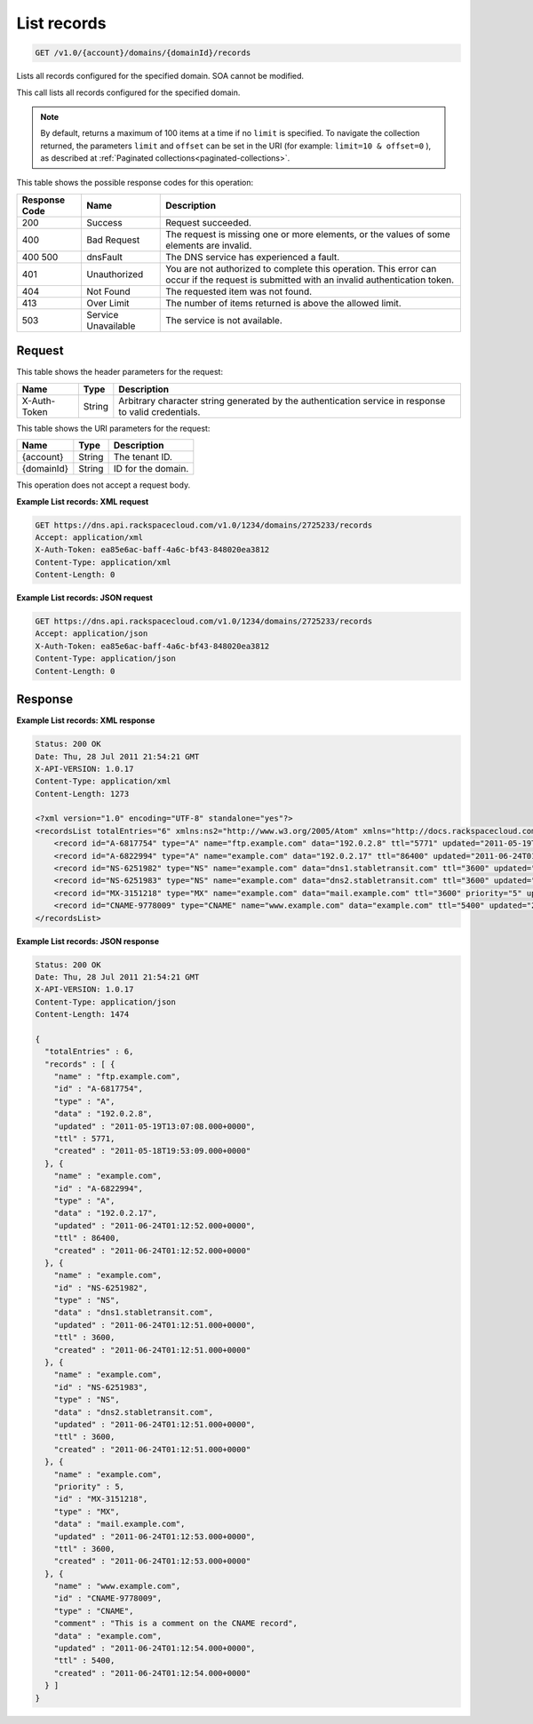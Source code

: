.. _get-list-records-v1.0-account-domains-domainid-records:

List records
~~~~~~~~~~~~

.. code::

    GET /v1.0/{account}/domains/{domainId}/records

Lists all records configured for the specified domain. SOA cannot be modified.

This call lists all records configured for the specified domain.

.. note::
   By default, returns a maximum of 100 items at a time if no ``limit`` is
   specified. To navigate the collection returned, the parameters ``limit`` and
   ``offset`` can be set in the URI (for example: ``limit=10 & offset=0`` ), as
   described at
   :ref:`Paginated collections<paginated-collections>`.

This table shows the possible response codes for this operation:

+--------------------------+-------------------------+-------------------------+
|Response Code             |Name                     |Description              |
+==========================+=========================+=========================+
|200                       |Success                  |Request succeeded.       |
+--------------------------+-------------------------+-------------------------+
|400                       |Bad Request              |The request is missing   |
|                          |                         |one or more elements, or |
|                          |                         |the values of some       |
|                          |                         |elements are invalid.    |
+--------------------------+-------------------------+-------------------------+
|400 500                   |dnsFault                 |The DNS service has      |
|                          |                         |experienced a fault.     |
+--------------------------+-------------------------+-------------------------+
|401                       |Unauthorized             |You are not authorized   |
|                          |                         |to complete this         |
|                          |                         |operation. This error    |
|                          |                         |can occur if the request |
|                          |                         |is submitted with an     |
|                          |                         |invalid authentication   |
|                          |                         |token.                   |
+--------------------------+-------------------------+-------------------------+
|404                       |Not Found                |The requested item was   |
|                          |                         |not found.               |
+--------------------------+-------------------------+-------------------------+
|413                       |Over Limit               |The number of items      |
|                          |                         |returned is above the    |
|                          |                         |allowed limit.           |
+--------------------------+-------------------------+-------------------------+
|503                       |Service Unavailable      |The service is not       |
|                          |                         |available.               |
+--------------------------+-------------------------+-------------------------+

Request
-------

This table shows the header parameters for the request:

+--------------------------+-------------------------+-------------------------+
|Name                      |Type                     |Description              |
+==========================+=========================+=========================+
|X-Auth-Token              |String                   |Arbitrary character      |
|                          |                         |string generated by the  |
|                          |                         |authentication service   |
|                          |                         |in response to valid     |
|                          |                         |credentials.             |
+--------------------------+-------------------------+-------------------------+

This table shows the URI parameters for the request:

+--------------------------+-------------------------+-------------------------+
|Name                      |Type                     |Description              |
+==========================+=========================+=========================+
|{account}                 |String                   |The tenant ID.           |
+--------------------------+-------------------------+-------------------------+
|{domainId}                |String                   |ID for the domain.       |
+--------------------------+-------------------------+-------------------------+

This operation does not accept a request body.

**Example List records: XML request**

.. code::

   GET https://dns.api.rackspacecloud.com/v1.0/1234/domains/2725233/records
   Accept: application/xml
   X-Auth-Token: ea85e6ac-baff-4a6c-bf43-848020ea3812
   Content-Type: application/xml
   Content-Length: 0

**Example List records: JSON request**


.. code::

   GET https://dns.api.rackspacecloud.com/v1.0/1234/domains/2725233/records
   Accept: application/json
   X-Auth-Token: ea85e6ac-baff-4a6c-bf43-848020ea3812
   Content-Type: application/json
   Content-Length: 0

Response
--------

**Example List records: XML response**

.. code::

   Status: 200 OK
   Date: Thu, 28 Jul 2011 21:54:21 GMT
   X-API-VERSION: 1.0.17
   Content-Type: application/xml
   Content-Length: 1273

   <?xml version="1.0" encoding="UTF-8" standalone="yes"?>
   <recordsList totalEntries="6" xmlns:ns2="http://www.w3.org/2005/Atom" xmlns="http://docs.rackspacecloud.com/dns/api/v1.0" xmlns:ns3="http://docs.rackspacecloud.com/dns/api/management/v1.0">
       <record id="A-6817754" type="A" name="ftp.example.com" data="192.0.2.8" ttl="5771" updated="2011-05-19T08:07:08-05:00" created="2011-05-18T14:53:09-05:00"/>
       <record id="A-6822994" type="A" name="example.com" data="192.0.2.17" ttl="86400" updated="2011-06-24T01:12:52Z" created="2011-06-24T01:12:52Z"/>
       <record id="NS-6251982" type="NS" name="example.com" data="dns1.stabletransit.com" ttl="3600" updated="2011-06-24T01:12:51Z" created="2011-06-24T01:12:51Z"/>
       <record id="NS-6251983" type="NS" name="example.com" data="dns2.stabletransit.com" ttl="3600" updated="2011-06-24T01:12:51Z" created="2011-06-24T01:12:51Z"/>
       <record id="MX-3151218" type="MX" name="example.com" data="mail.example.com" ttl="3600" priority="5" updated="2011-06-24T01:12:53Z" created="2011-06-24T01:12:53Z"/>
       <record id="CNAME-9778009" type="CNAME" name="www.example.com" data="example.com" ttl="5400" updated="2011-06-24T01:12:54Z" created="2011-06-24T01:12:54Z" comment="This is a comment on the CNAME record"/>
   </recordsList>

**Example List records: JSON response**

.. code::

   Status: 200 OK
   Date: Thu, 28 Jul 2011 21:54:21 GMT
   X-API-VERSION: 1.0.17
   Content-Type: application/json
   Content-Length: 1474

   {
     "totalEntries" : 6,
     "records" : [ {
       "name" : "ftp.example.com",
       "id" : "A-6817754",
       "type" : "A",
       "data" : "192.0.2.8",
       "updated" : "2011-05-19T13:07:08.000+0000",
       "ttl" : 5771,
       "created" : "2011-05-18T19:53:09.000+0000"
     }, {
       "name" : "example.com",
       "id" : "A-6822994",
       "type" : "A",
       "data" : "192.0.2.17",
       "updated" : "2011-06-24T01:12:52.000+0000",
       "ttl" : 86400,
       "created" : "2011-06-24T01:12:52.000+0000"
     }, {
       "name" : "example.com",
       "id" : "NS-6251982",
       "type" : "NS",
       "data" : "dns1.stabletransit.com",
       "updated" : "2011-06-24T01:12:51.000+0000",
       "ttl" : 3600,
       "created" : "2011-06-24T01:12:51.000+0000"
     }, {
       "name" : "example.com",
       "id" : "NS-6251983",
       "type" : "NS",
       "data" : "dns2.stabletransit.com",
       "updated" : "2011-06-24T01:12:51.000+0000",
       "ttl" : 3600,
       "created" : "2011-06-24T01:12:51.000+0000"
     }, {
       "name" : "example.com",
       "priority" : 5,
       "id" : "MX-3151218",
       "type" : "MX",
       "data" : "mail.example.com",
       "updated" : "2011-06-24T01:12:53.000+0000",
       "ttl" : 3600,
       "created" : "2011-06-24T01:12:53.000+0000"
     }, {
       "name" : "www.example.com",
       "id" : "CNAME-9778009",
       "type" : "CNAME",
       "comment" : "This is a comment on the CNAME record",
       "data" : "example.com",
       "updated" : "2011-06-24T01:12:54.000+0000",
       "ttl" : 5400,
       "created" : "2011-06-24T01:12:54.000+0000"
     } ]
   }




